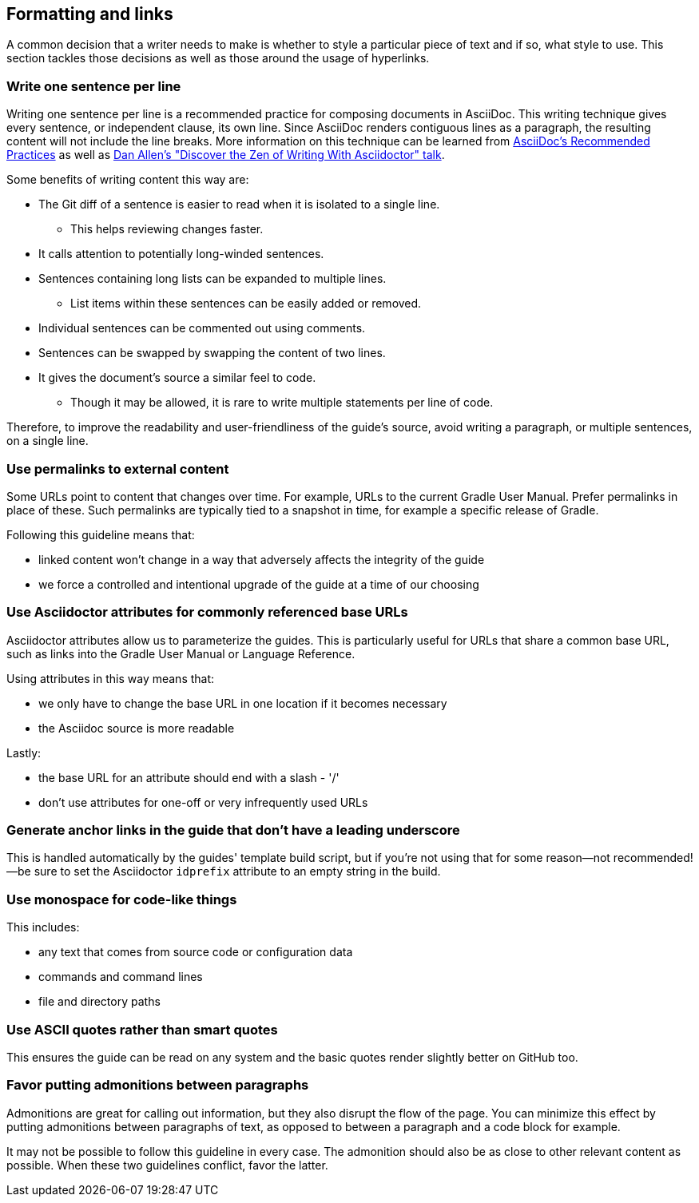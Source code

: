 == Formatting and links

A common decision that a writer needs to make is whether to style a particular piece of text and if so, what style to use. This section tackles those decisions as well as those around the usage of hyperlinks.

=== Write one sentence per line

:uri-adoc-spl: https://asciidoctor.org/docs/asciidoc-recommended-practices/#one-sentence-per-line
:uri-adoc-zen: https://youtu.be/Aq2USmIItrs?t=3505

:link-adoc-spl: {uri-adoc-spl}[AsciiDoc's Recommended Practices]
:link-adoc-zen: {uri-adoc-zen}[Dan Allen's "Discover the Zen of Writing With Asciidoctor" talk]

Writing one sentence per line is a recommended practice for composing documents in AsciiDoc.
This writing technique gives every sentence, or independent clause, its own line.
Since AsciiDoc renders contiguous lines as a paragraph, the resulting content will not include the line breaks.
More information on this technique can be learned from {link-adoc-spl} as well as {link-adoc-zen}.

Some benefits of writing content this way are:

* The Git diff of a sentence is easier to read when it is isolated to a single line.
** This helps reviewing changes faster.
* It calls attention to potentially long-winded sentences.
* Sentences containing long lists can be expanded to multiple lines.
** List items within these sentences can be easily added or removed.
* Individual sentences can be commented out using comments.
* Sentences can be swapped by swapping the content of two lines.
* It gives the document's source a similar feel to code.
** Though it may be allowed, it is rare to write multiple statements per line of code.

Therefore, to improve the readability and user-friendliness of the guide's source, avoid writing a paragraph, or multiple sentences, on a single line.

=== Use permalinks to external content

Some URLs point to content that changes over time. For example, URLs to the current Gradle User Manual. Prefer permalinks in place of these. Such permalinks are typically tied to a snapshot in time, for example a specific release of Gradle.

Following this guideline means that:

 - linked content won't change in a way that adversely affects the integrity of the guide
 - we force a controlled and intentional upgrade of the guide at a time of our choosing

=== Use Asciidoctor attributes for commonly referenced base URLs

Asciidoctor attributes allow us to parameterize the guides. This is particularly useful for URLs that share a common base URL, such as links into the Gradle User Manual or Language Reference.

Using attributes in this way means that:

 - we only have to change the base URL in one location if it becomes necessary
 - the Asciidoc source is more readable

Lastly:

 - the base URL for an attribute should end with a slash - '/'
 - don't use attributes for one-off or very infrequently used URLs

=== Generate anchor links in the guide that don't have a leading underscore

This is handled automatically by the guides' template build script, but if you're not using that for some reason—not recommended!—be sure to set the Asciidoctor `idprefix` attribute to an empty string in the build.

=== Use monospace for code-like things

This includes:

 - any text that comes from source code or configuration data
 - commands and command lines
 - file and directory paths

=== Use ASCII quotes rather than smart quotes

This ensures the guide can be read on any system and the basic quotes render slightly better on GitHub too.

=== Favor putting admonitions between paragraphs

Admonitions are great for calling out information, but they also disrupt the flow of the page. You can minimize this effect by putting admonitions between paragraphs of text, as opposed to between a paragraph and a code block for example.

It may not be possible to follow this guideline in every case. The admonition should also be as close to other relevant content as possible. When these two guidelines conflict, favor the latter.

